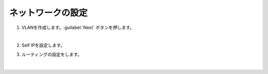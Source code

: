 ネットワークの設定
=========================================================

#. VLANを作成します。:guilabel:`Next` ボタンを押します。

   .. image:: images/mod3-1.png
   |  
#. Self IPを設定します。
      
#. ルーティングの設定をします。
   
   .. image:: images/mod3-2.png
   |  






